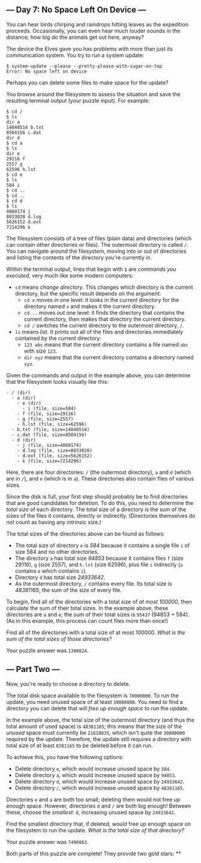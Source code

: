 ** --- Day 7: No Space Left On Device ---
You can hear birds chirping and raindrops hitting leaves as the
expedition proceeds. Occasionally, you can even hear much louder sounds
in the distance; how big do the animals get out here, anyway?

The device the Elves gave you has problems with more than just its
communication system. You try to run a system update:

#+begin_example
$ system-update --please --pretty-please-with-sugar-on-top
Error: No space left on device
#+end_example

Perhaps you can delete some files to make space for the update?

You browse around the filesystem to assess the situation and save the
resulting terminal output (your puzzle input). For example:

#+begin_example
$ cd /
$ ls
dir a
14848514 b.txt
8504156 c.dat
dir d
$ cd a
$ ls
dir e
29116 f
2557 g
62596 h.lst
$ cd e
$ ls
584 i
$ cd ..
$ cd ..
$ cd d
$ ls
4060174 j
8033020 d.log
5626152 d.ext
7214296 k
#+end_example

The filesystem consists of a tree of files (plain data) and directories
(which can contain other directories or files). The outermost directory
is called =/=. You can navigate around the filesystem, moving into or
out of directories and listing the contents of the directory you're
currently in.

Within the terminal output, lines that begin with =$= are /commands you
executed/, very much like some modern computers:

- =cd= means /change directory/. This changes which directory is the
  current directory, but the specific result depends on the argument:
  - =cd x= moves /in/ one level: it looks in the current directory for
    the directory named =x= and makes it the current directory.
  - =cd ..= moves /out/ one level: it finds the directory that contains
    the current directory, then makes that directory the current
    directory.
  - =cd /= switches the current directory to the outermost directory,
    =/=.
- =ls= means /list/. It prints out all of the files and directories
  immediately contained by the current directory:
  - =123 abc= means that the current directory contains a file named
    =abc= with size =123=.
  - =dir xyz= means that the current directory contains a directory
    named =xyz=.

Given the commands and output in the example above, you can determine
that the filesystem looks visually like this:

#+begin_example
- / (dir)
  - a (dir)
    - e (dir)
      - i (file, size=584)
    - f (file, size=29116)
    - g (file, size=2557)
    - h.lst (file, size=62596)
  - b.txt (file, size=14848514)
  - c.dat (file, size=8504156)
  - d (dir)
    - j (file, size=4060174)
    - d.log (file, size=8033020)
    - d.ext (file, size=5626152)
    - k (file, size=7214296)
#+end_example

Here, there are four directories: =/= (the outermost directory), =a= and
=d= (which are in =/=), and =e= (which is in =a=). These directories
also contain files of various sizes.

Since the disk is full, your first step should probably be to find
directories that are good candidates for deletion. To do this, you need
to determine the /total size/ of each directory. The total size of a
directory is the sum of the sizes of the files it contains, directly or
indirectly. (Directories themselves do not count as having any intrinsic
size.)

The total sizes of the directories above can be found as follows:

- The total size of directory =e= is /584/ because it contains a single
  file =i= of size 584 and no other directories.
- The directory =a= has total size /94853/ because it contains files =f=
  (size 29116), =g= (size 2557), and =h.lst= (size 62596), plus file =i=
  indirectly (=a= contains =e= which contains =i=).
- Directory =d= has total size /24933642/.
- As the outermost directory, =/= contains every file. Its total size is
  /48381165/, the sum of the size of every file.

To begin, find all of the directories with a total size of /at most
100000/, then calculate the sum of their total sizes. In the example
above, these directories are =a= and =e=; the sum of their total sizes
is =95437= (94853 + 584). (As in this example, this process can count
files more than once!)

Find all of the directories with a total size of at most 100000. /What
is the sum of the total sizes of those directories?/

Your puzzle answer was =1390824=.

** --- Part Two ---
Now, you're ready to choose a directory to delete.

The total disk space available to the filesystem is =70000000=. To run
the update, you need unused space of at least =30000000=. You need to
find a directory you can delete that will /free up enough space/ to run
the update.

In the example above, the total size of the outermost directory (and
thus the total amount of used space) is =48381165=; this means that the
size of the /unused/ space must currently be =21618835=, which isn't
quite the =30000000= required by the update. Therefore, the update still
requires a directory with total size of at least =8381165= to be deleted
before it can run.

To achieve this, you have the following options:

- Delete directory =e=, which would increase unused space by =584=.
- Delete directory =a=, which would increase unused space by =94853=.
- Delete directory =d=, which would increase unused space by =24933642=.
- Delete directory =/=, which would increase unused space by =48381165=.

Directories =e= and =a= are both too small; deleting them would not free
up enough space. However, directories =d= and =/= are both big enough!
Between these, choose the /smallest/: =d=, increasing unused space by
=24933642=.

Find the smallest directory that, if deleted, would free up enough space
on the filesystem to run the update. /What is the total size of that
directory?/

Your puzzle answer was =7490863=.

Both parts of this puzzle are complete! They provide two gold stars: **
